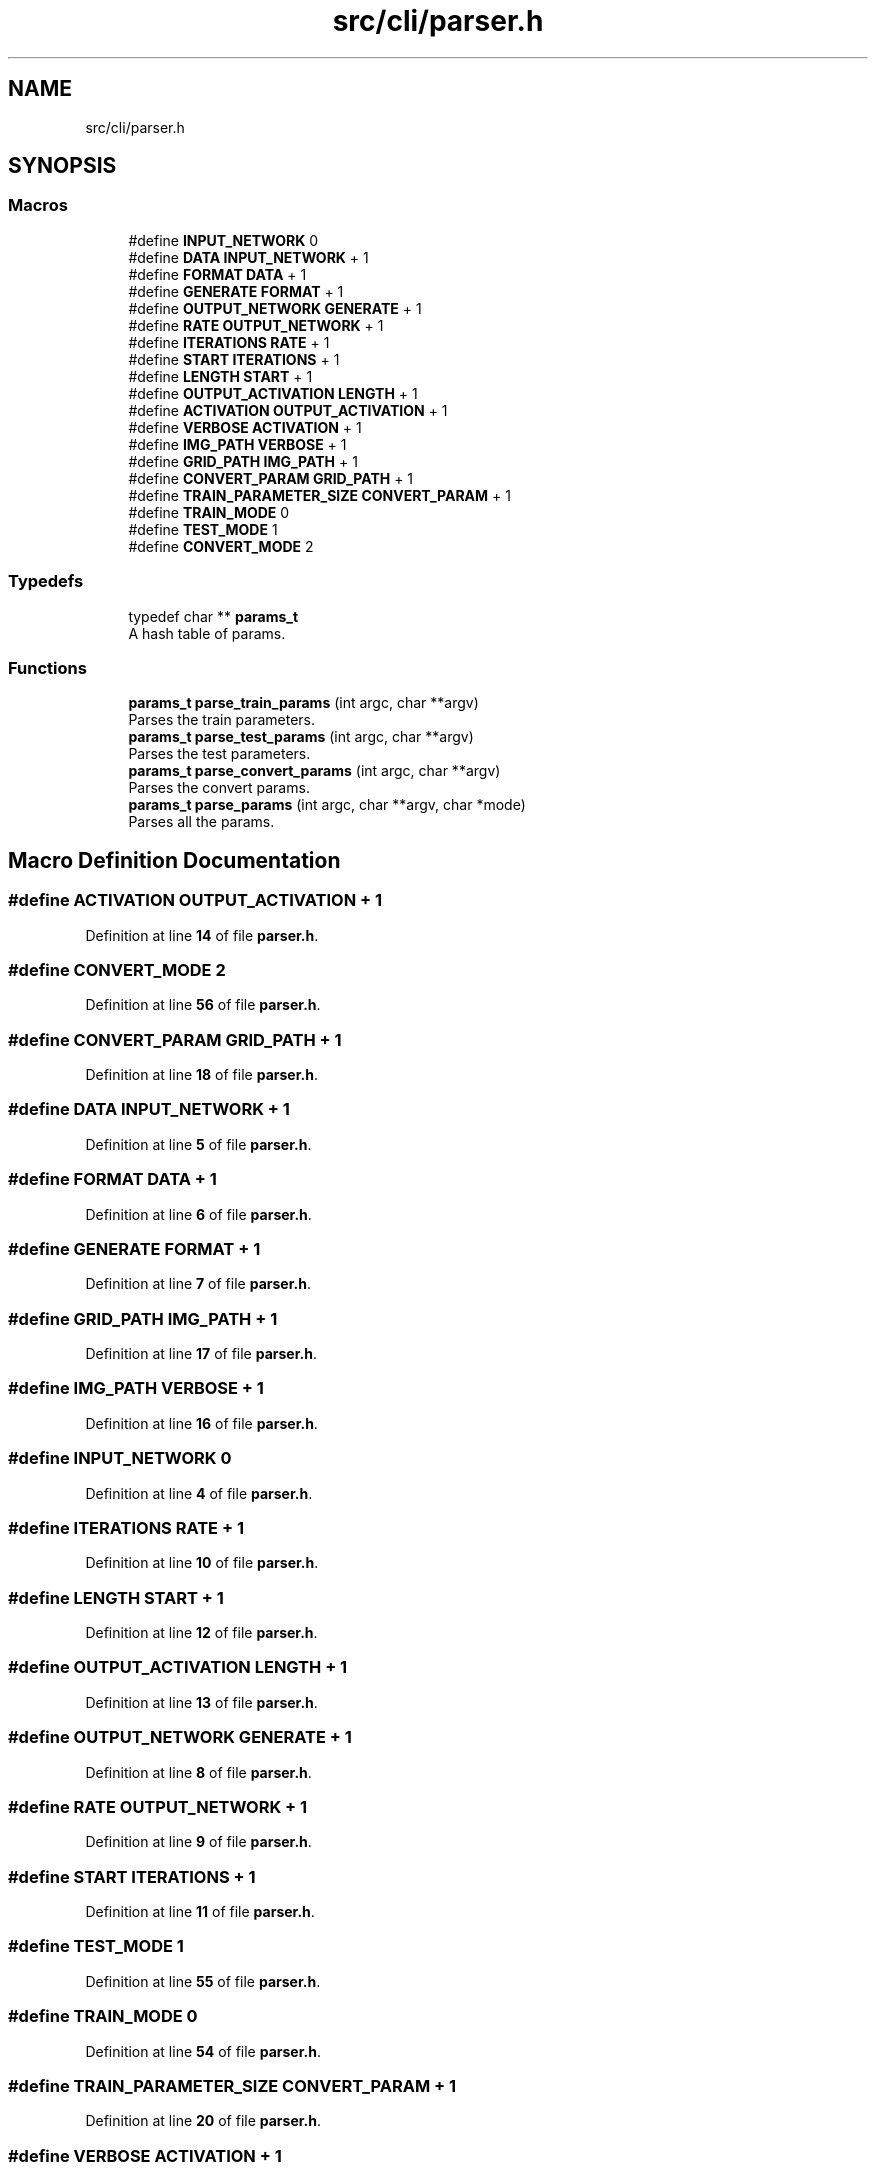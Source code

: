 .TH "src/cli/parser.h" 3 "Tue Nov 22 2022" "OCR-Lezcollitade" \" -*- nroff -*-
.ad l
.nh
.SH NAME
src/cli/parser.h
.SH SYNOPSIS
.br
.PP
.SS "Macros"

.in +1c
.ti -1c
.RI "#define \fBINPUT_NETWORK\fP   0"
.br
.ti -1c
.RI "#define \fBDATA\fP   \fBINPUT_NETWORK\fP + 1"
.br
.ti -1c
.RI "#define \fBFORMAT\fP   \fBDATA\fP + 1"
.br
.ti -1c
.RI "#define \fBGENERATE\fP   \fBFORMAT\fP + 1"
.br
.ti -1c
.RI "#define \fBOUTPUT_NETWORK\fP   \fBGENERATE\fP + 1"
.br
.ti -1c
.RI "#define \fBRATE\fP   \fBOUTPUT_NETWORK\fP + 1"
.br
.ti -1c
.RI "#define \fBITERATIONS\fP   \fBRATE\fP + 1"
.br
.ti -1c
.RI "#define \fBSTART\fP   \fBITERATIONS\fP + 1"
.br
.ti -1c
.RI "#define \fBLENGTH\fP   \fBSTART\fP + 1"
.br
.ti -1c
.RI "#define \fBOUTPUT_ACTIVATION\fP   \fBLENGTH\fP + 1"
.br
.ti -1c
.RI "#define \fBACTIVATION\fP   \fBOUTPUT_ACTIVATION\fP + 1"
.br
.ti -1c
.RI "#define \fBVERBOSE\fP   \fBACTIVATION\fP + 1"
.br
.ti -1c
.RI "#define \fBIMG_PATH\fP   \fBVERBOSE\fP + 1"
.br
.ti -1c
.RI "#define \fBGRID_PATH\fP   \fBIMG_PATH\fP + 1"
.br
.ti -1c
.RI "#define \fBCONVERT_PARAM\fP   \fBGRID_PATH\fP + 1"
.br
.ti -1c
.RI "#define \fBTRAIN_PARAMETER_SIZE\fP   \fBCONVERT_PARAM\fP + 1"
.br
.ti -1c
.RI "#define \fBTRAIN_MODE\fP   0"
.br
.ti -1c
.RI "#define \fBTEST_MODE\fP   1"
.br
.ti -1c
.RI "#define \fBCONVERT_MODE\fP   2"
.br
.in -1c
.SS "Typedefs"

.in +1c
.ti -1c
.RI "typedef char ** \fBparams_t\fP"
.br
.RI "A hash table of params\&. "
.in -1c
.SS "Functions"

.in +1c
.ti -1c
.RI "\fBparams_t\fP \fBparse_train_params\fP (int argc, char **argv)"
.br
.RI "Parses the train parameters\&. "
.ti -1c
.RI "\fBparams_t\fP \fBparse_test_params\fP (int argc, char **argv)"
.br
.RI "Parses the test parameters\&. "
.ti -1c
.RI "\fBparams_t\fP \fBparse_convert_params\fP (int argc, char **argv)"
.br
.RI "Parses the convert params\&. "
.ti -1c
.RI "\fBparams_t\fP \fBparse_params\fP (int argc, char **argv, char *mode)"
.br
.RI "Parses all the params\&. "
.in -1c
.SH "Macro Definition Documentation"
.PP 
.SS "#define ACTIVATION   \fBOUTPUT_ACTIVATION\fP + 1"

.PP
Definition at line \fB14\fP of file \fBparser\&.h\fP\&.
.SS "#define CONVERT_MODE   2"

.PP
Definition at line \fB56\fP of file \fBparser\&.h\fP\&.
.SS "#define CONVERT_PARAM   \fBGRID_PATH\fP + 1"

.PP
Definition at line \fB18\fP of file \fBparser\&.h\fP\&.
.SS "#define DATA   \fBINPUT_NETWORK\fP + 1"

.PP
Definition at line \fB5\fP of file \fBparser\&.h\fP\&.
.SS "#define FORMAT   \fBDATA\fP + 1"

.PP
Definition at line \fB6\fP of file \fBparser\&.h\fP\&.
.SS "#define GENERATE   \fBFORMAT\fP + 1"

.PP
Definition at line \fB7\fP of file \fBparser\&.h\fP\&.
.SS "#define GRID_PATH   \fBIMG_PATH\fP + 1"

.PP
Definition at line \fB17\fP of file \fBparser\&.h\fP\&.
.SS "#define IMG_PATH   \fBVERBOSE\fP + 1"

.PP
Definition at line \fB16\fP of file \fBparser\&.h\fP\&.
.SS "#define INPUT_NETWORK   0"

.PP
Definition at line \fB4\fP of file \fBparser\&.h\fP\&.
.SS "#define ITERATIONS   \fBRATE\fP + 1"

.PP
Definition at line \fB10\fP of file \fBparser\&.h\fP\&.
.SS "#define LENGTH   \fBSTART\fP + 1"

.PP
Definition at line \fB12\fP of file \fBparser\&.h\fP\&.
.SS "#define OUTPUT_ACTIVATION   \fBLENGTH\fP + 1"

.PP
Definition at line \fB13\fP of file \fBparser\&.h\fP\&.
.SS "#define OUTPUT_NETWORK   \fBGENERATE\fP + 1"

.PP
Definition at line \fB8\fP of file \fBparser\&.h\fP\&.
.SS "#define RATE   \fBOUTPUT_NETWORK\fP + 1"

.PP
Definition at line \fB9\fP of file \fBparser\&.h\fP\&.
.SS "#define START   \fBITERATIONS\fP + 1"

.PP
Definition at line \fB11\fP of file \fBparser\&.h\fP\&.
.SS "#define TEST_MODE   1"

.PP
Definition at line \fB55\fP of file \fBparser\&.h\fP\&.
.SS "#define TRAIN_MODE   0"

.PP
Definition at line \fB54\fP of file \fBparser\&.h\fP\&.
.SS "#define TRAIN_PARAMETER_SIZE   \fBCONVERT_PARAM\fP + 1"

.PP
Definition at line \fB20\fP of file \fBparser\&.h\fP\&.
.SS "#define VERBOSE   \fBACTIVATION\fP + 1"

.PP
Definition at line \fB15\fP of file \fBparser\&.h\fP\&.
.SH "Typedef Documentation"
.PP 
.SS "typedef char** \fBparams_t\fP"

.PP
A hash table of params\&. 
.PP
Definition at line \fB25\fP of file \fBparser\&.h\fP\&.
.SH "Function Documentation"
.PP 
.SS "\fBparams_t\fP parse_convert_params (int argc, char ** argv)"

.PP
Parses the convert params\&. 
.PP
\fBParameters\fP
.RS 4
\fIargc\fP The argument count\&. 
.br
\fIargv\fP The array of parameters\&. 
.RE
.PP
\fBReturns\fP
.RS 4
The params hash table\&. 
.RE
.PP

.PP
Definition at line \fB163\fP of file \fBparser\&.c\fP\&.
.PP
.nf
164 {
165     params_t params = _parse_convert_params(argc, argv);
166     // TODO : check parameters validity
167     return params;
168 }
.fi
.SS "\fBparams_t\fP parse_params (int argc, char ** argv, char * mode)"

.PP
Parses all the params\&. 
.PP
\fBParameters\fP
.RS 4
\fIargc\fP The number of strings in the argv array\&. 
.br
\fIargv\fP The array of param strings\&. 
.br
\fImode\fP The mode: either TRAIN_MODE or RUN_MODE\&. 
.RE
.PP
\fBReturns\fP
.RS 4
The hash table of params\&. 
.RE
.PP

.PP
Definition at line \fB170\fP of file \fBparser\&.c\fP\&.
.PP
.nf
171 {
172     if (argc < 2)
173     {
174         return NULL;
175     }
176 
177     params_t res = NULL;
178     char *subcommand = argv[1];
179     if (strcmp(subcommand, "train") == 0)
180     {
181         *mode = TRAIN_MODE;
182         res = parse_train_params(argc - 2, argv + 2);
183     }
184     else if (strcmp(subcommand, "test") == 0)
185     {
186         *mode = TEST_MODE;
187         res = parse_test_params(argc - 2, argv + 2);
188     }
189     else if (strcmp(subcommand, "convert") == 0)
190     {
191         *mode = CONVERT_MODE;
192         res = parse_convert_params(argc - 2, argv + 2);
193     }
194     return res;
195 }
.fi
.SS "\fBparams_t\fP parse_test_params (int argc, char ** argv)"

.PP
Parses the test parameters\&. 
.PP
\fBParameters\fP
.RS 4
\fIargc\fP The number of arguments in the array\&. 
.br
\fIargv\fP The array of parameters\&. 
.RE
.PP
\fBReturns\fP
.RS 4
The parameters hash table\&. 
.RE
.PP

.PP
Definition at line \fB155\fP of file \fBparser\&.c\fP\&.
.PP
.nf
156 {
157 
158     params_t params = _parse_params(argc, argv);
159     // TODO : check parameters validity
160     return params;
161 }
.fi
.SS "\fBparams_t\fP parse_train_params (int argc, char ** argv)"

.PP
Parses the train parameters\&. 
.PP
\fBParameters\fP
.RS 4
\fIargc\fP The number of strings in the argv array\&. 
.br
\fIargv\fP The list of strings\&. 
.RE
.PP
\fBReturns\fP
.RS 4
The hash table of params\&. 
.RE
.PP

.PP
Definition at line \fB148\fP of file \fBparser\&.c\fP\&.
.PP
.nf
149 {
150     params_t params = _parse_params(argc, argv);
151     // TODO : check parameters validity
152     return params;
153 }
.fi
.SH "Author"
.PP 
Generated automatically by Doxygen for OCR-Lezcollitade from the source code\&.
